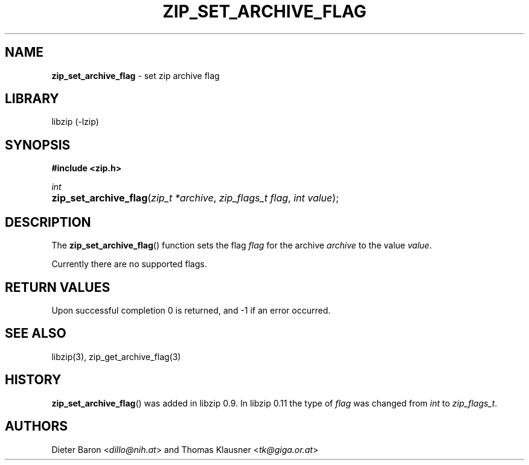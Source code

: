 .\" Automatically generated from an mdoc input file.  Do not edit.
.\" zip_set_archive_flag.mdoc -- set zip archive flag
.\" Copyright (C) 2008-2017 Dieter Baron and Thomas Klausner
.\"
.\" This file is part of libzip, a library to manipulate ZIP archives.
.\" The authors can be contacted at <info@libzip.org>
.\"
.\" Redistribution and use in source and binary forms, with or without
.\" modification, are permitted provided that the following conditions
.\" are met:
.\" 1. Redistributions of source code must retain the above copyright
.\"    notice, this list of conditions and the following disclaimer.
.\" 2. Redistributions in binary form must reproduce the above copyright
.\"    notice, this list of conditions and the following disclaimer in
.\"    the documentation and/or other materials provided with the
.\"    distribution.
.\" 3. The names of the authors may not be used to endorse or promote
.\"    products derived from this software without specific prior
.\"    written permission.
.\"
.\" THIS SOFTWARE IS PROVIDED BY THE AUTHORS ``AS IS'' AND ANY EXPRESS
.\" OR IMPLIED WARRANTIES, INCLUDING, BUT NOT LIMITED TO, THE IMPLIED
.\" WARRANTIES OF MERCHANTABILITY AND FITNESS FOR A PARTICULAR PURPOSE
.\" ARE DISCLAIMED.  IN NO EVENT SHALL THE AUTHORS BE LIABLE FOR ANY
.\" DIRECT, INDIRECT, INCIDENTAL, SPECIAL, EXEMPLARY, OR CONSEQUENTIAL
.\" DAMAGES (INCLUDING, BUT NOT LIMITED TO, PROCUREMENT OF SUBSTITUTE
.\" GOODS OR SERVICES; LOSS OF USE, DATA, OR PROFITS; OR BUSINESS
.\" INTERRUPTION) HOWEVER CAUSED AND ON ANY THEORY OF LIABILITY, WHETHER
.\" IN CONTRACT, STRICT LIABILITY, OR TORT (INCLUDING NEGLIGENCE OR
.\" OTHERWISE) ARISING IN ANY WAY OUT OF THE USE OF THIS SOFTWARE, EVEN
.\" IF ADVISED OF THE POSSIBILITY OF SUCH DAMAGE.
.\"
.TH "ZIP_SET_ARCHIVE_FLAG" "3" "December 18, 2017" "NiH" "Library Functions Manual"
.nh
.if n .ad l
.SH "NAME"
\fBzip_set_archive_flag\fR
\- set zip archive flag
.SH "LIBRARY"
libzip (-lzip)
.SH "SYNOPSIS"
\fB#include <zip.h>\fR
.sp
\fIint\fR
.br
.PD 0
.HP 4n
\fBzip_set_archive_flag\fR(\fIzip_t\ *archive\fR, \fIzip_flags_t\ flag\fR, \fIint\ value\fR);
.PD
.SH "DESCRIPTION"
The
\fBzip_set_archive_flag\fR()
function sets the flag
\fIflag\fR
for the archive
\fIarchive\fR
to the value
\fIvalue\fR.
.PP
Currently there are no supported flags.
.SH "RETURN VALUES"
Upon successful completion 0 is returned, and \-1 if an error
occurred.
.SH "SEE ALSO"
libzip(3),
zip_get_archive_flag(3)
.SH "HISTORY"
\fBzip_set_archive_flag\fR()
was added in libzip 0.9.
In libzip 0.11 the type of
\fIflag\fR
was changed from
\fIint\fR
to
\fIzip_flags_t\fR.
.SH "AUTHORS"
Dieter Baron <\fIdillo@nih.at\fR>
and
Thomas Klausner <\fItk@giga.or.at\fR>
